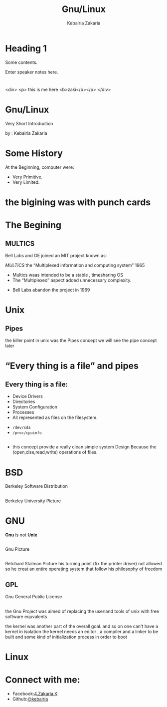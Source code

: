 #+TITLE:Gnu/Linux
#+AUTHOR: Kebairia Zakaria
#+Email: 4.kebairia@gmail.com
#+OPTIONS: toc:nil
#+OPTIONS: num:nil
#+OPTIONS: reveal_single_file:t
#+OPTIONS:multiplex
#+REVEAL_THEME:night 
#+REVEAL_TRANS:slide  
#+REVEAL_TITLE_SLIDE_BACKGROUND: zakaria
* 
* Heading 1
   Some contents.
#+BEGIN_NOTES
  Enter speaker notes here.
#+END_NOTES
* 
#+REVEAL_HTML
<div>
<p> this is me here <b>zaki</b></p>
</div>
#+END_HTML
* Gnu/Linux
 Very Short Introduction
  #+ATTR_REVEAL: :frag (appear)
   by : Kebairia Zakaria
* Some History
  #+ATTR_REVEAL: :frag (appear)
  At the Beginning, computer were:
  #+ATTR_REVEAL: :frag (appear)
  - Very Primitive.                            
  - Very Limited.                                    
* the bigining was with punch cards
:PROPERTIES:
:reveal_background: ./img/punched_card.jpg
:reveal_background_trans: fade
:END:
* 
:PROPERTIES:
:REVEAL_TITLE_SLIDE_BACKGROUND: zakaria
:reveal_background: ./img/pc2.png
:reveal_background_trans: fade
:END:
* The Begining
** MULTICS
  #+ATTR_REVEAL: :frag (appear)
   Bell Labs and GE joined an MIT project known as:
  #+ATTR_REVEAL: :frag (appear)
   /MULTICS/ the “Multiplexed information and computing system” 1965
  #+ATTR_REVEAL: :frag (appear)
   - Multics waas intended to be a stable , timesharing OS
   - The “Multiplexed” aspect added unnecessary complexity. 
  #+ATTR_REVEAL: :frag (appear)
     - Bell Labs abandon the project in 1969
* 
   :PROPERTIES:
   :reveal_background: ./img/scientist.png
   :reveal_background_trans: fade
   :END:
* Unix  
** Pipes
   the killer point in unix was the Pipes concept 
   we will see the pipe concept later 
* “Every thing is a file” and pipes 
   :PROPERTIES:
   :reveal_background: ./img/files.png
   :reveal_background_trans: fade
   :END:
** Every thing is a file:
   
  #+ATTR_REVEAL: :frag (appear)
   - Device Drivers
   - Directories
   - System Configuration
   - Processes
   - All represented as files on the filesystem.
  #+ATTR_REVEAL: :frag (appear)
     - =/dev/sda=
     - =/proc/cpuinfo=
** 
   - this concept provide a really clean simple system Design
     Because the (open,clse,read,write) operations of files.
* BSD 
  #+ATTR_REVEAL: :frag (appear)
   Berkeley Software Distribution 
** 
   Berkeley University Picture
* GNU
  #+ATTR_REVEAL: :frag (appear)
  *Gnu* is not *Unix*
** 
   Gnu Picture
** 
  Retchard Stalman Picture
  his turning point (fix the printer driver)
  not allowed 
  so he creat an entire operating system that follow his philosophy of freedom
** GPL
   Gnu General Public License
** 
the Gnu Project was aimed of replacing the userland tools of unix with free software equvalents

the kernel was another part of the overall goal. and so on 
one can't have a kernel in isolation 
the kernel needs an editor , a compiler and a linker to be built 
and some kind of initialization process in order to boot 

* Linux


* Connect with me:
  #+ATTR_REVEAL: :frag (appear)
  + Facebook:[[https:www.facebook.com/4.Zakaria.K][4.Zakaria.K]] 
  + Github:[[https:www.github.com/kebairia][@kebairia]] 
